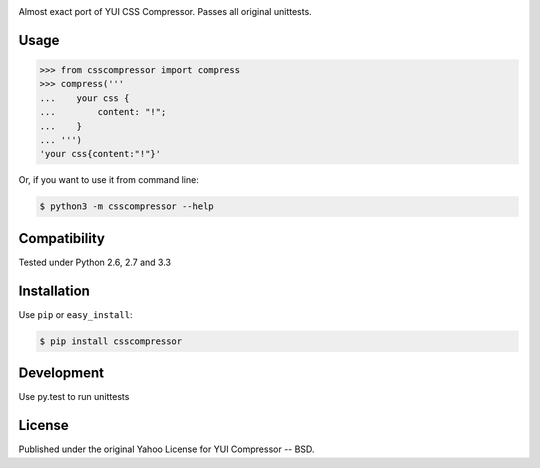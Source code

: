 .. image:: https://travis-ci.org/sprymix/csscompressor.svg?branch=master
    :target: https://travis-ci.org/sprymix/csscompressor


Almost exact port of YUI CSS Compressor.
Passes all original unittests.


Usage
=====

.. code:: pycon

    >>> from csscompressor import compress
    >>> compress('''
    ...    your css {
    ...        content: "!";
    ...    }
    ... ''')
    'your css{content:"!"}'

Or, if you want to use it from command line:

.. code::

    $ python3 -m csscompressor --help


Compatibility
=============

Tested under Python 2.6, 2.7 and 3.3


Installation
============

Use ``pip`` or ``easy_install``:

.. code::

    $ pip install csscompressor


Development
===========

Use py.test to run unittests


License
=======

Published under the original Yahoo License for YUI Compressor -- BSD.
